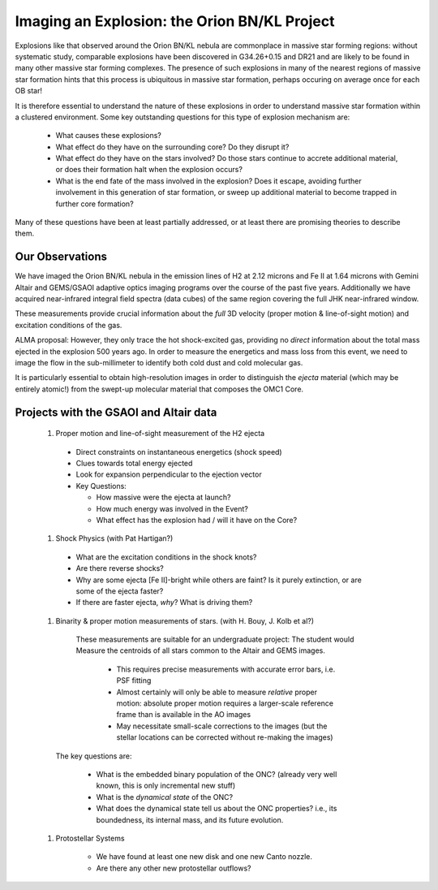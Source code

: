 Imaging an Explosion: the Orion BN/KL Project
=============================================

Explosions like that observed around the Orion BN/KL nebula are commonplace in
massive star forming regions: without systematic study, comparable explosions
have been discovered in G34.26+0.15 and DR21 and are likely to be found in many
other massive star forming complexes.  The presence of such explosions in many
of the nearest regions of massive star formation hints that this process is
ubiquitous in massive star formation, perhaps occuring on average once for each
OB star!

It is therefore essential to understand the nature of these explosions in order
to understand massive star formation within a clustered environment.  Some key
outstanding questions for this type of explosion mechanism are:

   * What causes these explosions?  
   * What effect do they have on the surrounding core?  Do they disrupt it?
   * What effect do they have on the stars involved?  Do those stars continue
     to accrete additional material, or does their formation halt when the
     explosion occurs?
   * What is the end fate of the mass involved in the explosion?  Does it
     escape, avoiding further involvement in this generation of star formation,
     or sweep up additional material to become trapped in further core
     formation?

Many of these questions have been at least partially addressed, or at least
there are promising theories to describe them.


Our Observations
----------------


We have imaged the Orion BN/KL nebula in the emission lines of H2 at 2.12
microns and Fe II at 1.64 microns with Gemini Altair and GEMS/GSAOI adaptive
optics imaging programs over the course of the past five years.  Additionally
we have acquired near-infrared integral field spectra (data cubes) of the same
region covering the full JHK near-infrared window.

These measurements provide crucial information about the *full* 3D velocity
(proper motion & line-of-sight motion) and excitation conditions of the gas.

ALMA proposal:
However, they only trace the hot shock-excited gas, providing no *direct*
information about the total mass ejected in the explosion 500 years ago.  In
order to measure the energetics and mass loss from this event, we need to image
the flow in the sub-millimeter to identify both cold dust and cold molecular
gas.  

It is particularly essential to obtain high-resolution images in order to
distinguish the *ejecta* material (which may be entirely atomic!) from the
swept-up molecular material that composes the OMC1 Core.





Projects with the GSAOI and Altair data
---------------------------------------

 #. Proper motion and line-of-sight measurement of the H2 ejecta

  * Direct constraints on instantaneous energetics (shock speed)
  * Clues towards total energy ejected
  * Look for expansion perpendicular to the ejection vector
  * Key Questions:

    * How massive were the ejecta at launch?  
    * How much energy was involved in the Event?
    * What effect has the explosion had / will it have on the Core?

 #. Shock Physics (with Pat Hartigan?)
 
  * What are the excitation conditions in the shock knots?
  * Are there reverse shocks?
  * Why are some ejecta [Fe II]-bright while others are faint?  Is it purely
    extinction, or are some of the ejecta faster?
  * If there are faster ejecta, *why*?  What is driving them?

 #. Binarity & proper motion measurements of stars.  (with H. Bouy, J. Kolb et al?)
   These measurements are suitable for an undergraduate project:
   The student would Measure the centroids of all stars common to the Altair and
   GEMS images.

     * This requires precise measurements with accurate error bars, i.e. PSF
       fitting
     * Almost certainly will only be able to measure *relative* proper motion:
       absolute proper motion requires a larger-scale reference frame than is
       available in the AO images
     * May necessitate small-scale corrections to the images (but the stellar
       locations can be corrected without re-making the images)

  The key questions are:
     
     * What is the embedded binary population of the ONC?  (already very well
       known, this is only incremental new stuff)
     * What is the *dynamical state* of the ONC?
     * What does the dynamical state tell us about the ONC properties?  i.e., its boundedness, its
       internal mass, and its future evolution.

 #. Protostellar Systems 

     * We have found at least one new disk and one new Canto nozzle.
     * Are there any other new protostellar outflows?
     
